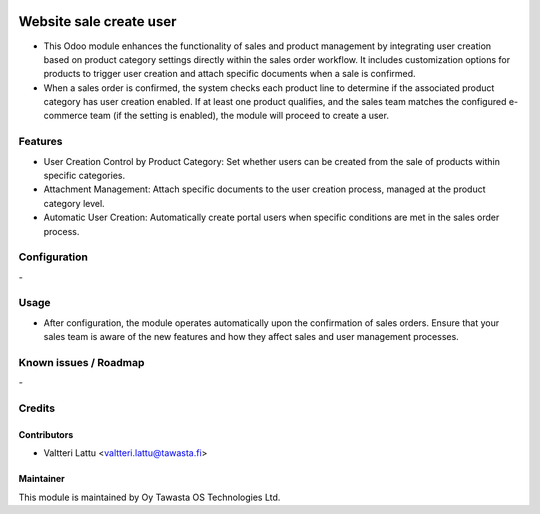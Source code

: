 .. image:: https://img.shields.io/badge/licence-AGPL--3-blue.svg
   :target: http://www.gnu.org/licenses/agpl-3.0-standalone.html
   :alt: License: AGPL-3

========================
Website sale create user
========================

* This Odoo module enhances the functionality of sales and product management by integrating user creation based on product category settings directly within the sales order workflow. It includes customization options for products to trigger user creation and attach specific documents when a sale is confirmed.

* When a sales order is confirmed, the system checks each product line to determine if the associated product category has user creation enabled. If at least one product qualifies, and the sales team matches the configured e-commerce team (if the setting is enabled), the module will proceed to create a user.

Features
========

* User Creation Control by Product Category: Set whether users can be created from the sale of products within specific categories.
* Attachment Management: Attach specific documents to the user creation process, managed at the product category level.
* Automatic User Creation: Automatically create portal users when specific conditions are met in the sales order process.

Configuration
=============
\-

Usage
=====
* After configuration, the module operates automatically upon the confirmation of sales orders. Ensure that your sales team is aware of the new features and how they affect sales and user management processes.

Known issues / Roadmap
======================
\-

Credits
=======

Contributors
------------

* Valtteri Lattu <valtteri.lattu@tawasta.fi>

Maintainer
----------

.. image:: https://tawasta.fi/templates/tawastrap/images/logo.png
   :alt: Oy Tawasta OS Technologies Ltd.
   :target: https://tawasta.fi/

This module is maintained by Oy Tawasta OS Technologies Ltd.
